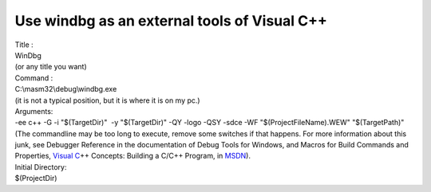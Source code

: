 Use windbg as an external tools of Visual C++
=============================================
.. post:: 27, Jun, 2005
   :tags: Visual C++
   :category: Computers and Internet
   :author: me
   :nocomments:

.. container:: bvMsg
   :name: msgcns!1BE894DEAF296E0A!193

   .. container::

      Title :

   .. container::

      WinDbg

   .. container::

      (or any title you want)

   .. container::

      Command :

   .. container::

      C:\\masm32\\debug\\windbg.exe

   .. container::

      (it is not a typical position, but it is where it is on my pc.)

   .. container::

      Arguments:

   .. container::

      -ee c++ -G -i "$(TargetDir)"  -y "$(TargetDir)" -QY -logo -QSY
      -sdce -WF "$(ProjectFileName).WEW" "$(TargetPath)"

   .. container::

      (The commandline may be too long to execute, remove some switches
      if that happens. For more information about this junk, see
      Debugger Reference in the documentation of Debug Tools for
      Windows, and Macros for Build Commands and Properties, `Visual
      C <http://msdn2.microsoft.com/en-us/visualc/default.aspx>`__\ ++
      Concepts: Building a C/C++ Program, in
      `MSDN <http://en.wikipedia.org/wiki/Microsoft_Developer_Network>`__).

   .. container::

      Initial Directory:

   .. container::

      $(ProjectDir)
